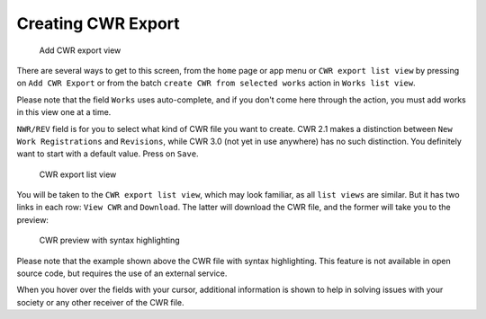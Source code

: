 Creating CWR Export
===================

.. figure:: /images/add_cwr.png
   :width: 100%

   Add CWR export view

There are several ways to get to this screen, from the ``home`` page or app menu or ``CWR export list view`` by pressing on ``Add CWR Export`` or from the batch ``create CWR from selected works`` action in ``Works list view``.

Please note that the field ``Works`` uses auto-complete, and if you don't come here through the action, you must add works in this view one at a time. 

``NWR/REV`` field is for you to select what kind of CWR file you want to create. CWR 2.1 makes a distinction between ``New Work Registrations`` and ``Revisions``, while CWR 3.0 (not yet in use anywhere) has no such distinction. You definitely want to start with a default value. Press on ``Save``.

.. figure:: /images/cwr_list.png
   :width: 100%

   CWR export list view

You will be taken to the ``CWR export list view``, which may look familiar, as all ``list views`` are similar. But it has two links in each row: ``View CWR`` and ``Download``. The latter will download the CWR file, and the former will take you to the preview:

.. figure:: /images/highlight.png
   :width: 100%

   CWR preview with syntax highlighting

Please note that the example shown above the CWR file with syntax highlighting. This feature is not available in open source code, but requires the use of an external service.

When you hover over the fields with your cursor, additional information is shown to help in solving issues with your society or any other receiver of the CWR file.

